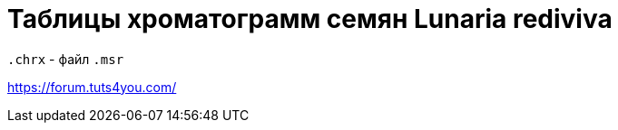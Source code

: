 = Таблицы хроматограмм семян *Lunaria rediviva*
:page-categories: [Experiment]
:page-tags: [Laboratory, Log, LunariaRediviva]


`.chrx` - файл
`.msr`

https://forum.tuts4you.com/
